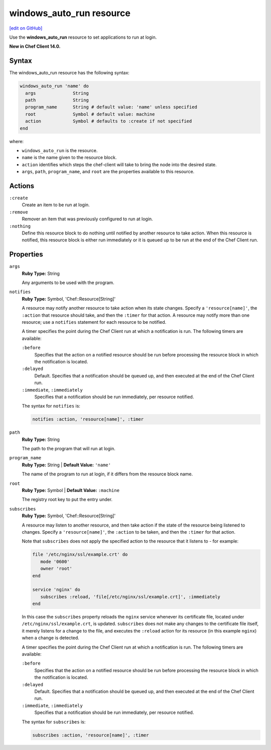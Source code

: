 =====================================================
windows_auto_run resource
=====================================================
`[edit on GitHub] <https://github.com/chef/chef-web-docs/blob/master/chef_master/source/resource_windows_auto_run.rst>`__

Use the **windows_auto_run** resource to set applications to run at login.

**New in Chef Client 14.0.**

Syntax
=====================================================
The windows_auto_run resource has the following syntax:

.. code-block:: ruby

  windows_auto_run 'name' do
    args              String
    path              String
    program_name      String # default value: 'name' unless specified
    root              Symbol # default value: machine
    action            Symbol # defaults to :create if not specified
  end

where:

* ``windows_auto_run`` is the resource.
* ``name`` is the name given to the resource block.
* ``action`` identifies which steps the chef-client will take to bring the node into the desired state.
* ``args``, ``path``, ``program_name``, and ``root`` are the properties available to this resource.

Actions
=====================================================
``:create``
   Create an item to be run at login. 
   
``:remove``
   Remover an item that was previously configured to run at login. 
   
``:nothing``
   .. tag resources_common_actions_nothing

   Define this resource block to do nothing until notified by another resource to take action. When this resource is notified, this resource block is either run immediately or it is queued up to be run at the end of the Chef Client run.

   .. end_tag
   
Properties
=====================================================
``args``
   **Ruby Type:** String
   
   Any arguments to be used with the program. 
   
``notifies``
   **Ruby Type:** Symbol, 'Chef::Resource[String]'

   .. tag resources_common_notification_notifies

   A resource may notify another resource to take action when its state changes. Specify a ``'resource[name]'``, the ``:action`` that resource should take, and then the ``:timer`` for that action. A resource may notify more than one resource; use a ``notifies`` statement for each resource to be notified.

   .. end_tag

   .. tag resources_common_notification_timers

   A timer specifies the point during the Chef Client run at which a notification is run. The following timers are available:

   ``:before``
      Specifies that the action on a notified resource should be run before processing the resource block in which the notification is located.

   ``:delayed``
      Default. Specifies that a notification should be queued up, and then executed at the end of the Chef Client run.

   ``:immediate``, ``:immediately``
      Specifies that a notification should be run immediately, per resource notified.

   .. end_tag

   .. tag resources_common_notification_notifies_syntax

   The syntax for ``notifies`` is:

   .. code-block:: ruby

      notifies :action, 'resource[name]', :timer

   .. end_tag
   
   
``path``
   **Ruby Type:** String
   
   The path to the program that will run at login. 
   
``program_name``
   **Ruby Type:** String | **Default Value:** ``'name'``
   
   The name of the program to run at login, if it differs from the resource block name. 
   
``root``
   **Ruby Type:** Symbol | **Default Value:** ``:machine``
   
   The registry root key to put the entry under.
   
``subscribes``
   **Ruby Type:** Symbol, 'Chef::Resource[String]'

   .. tag resources_common_notification_subscribes

   A resource may listen to another resource, and then take action if the state of the resource being listened to changes. Specify a ``'resource[name]'``, the ``:action`` to be taken, and then the ``:timer`` for that action.

   Note that ``subscribes`` does not apply the specified action to the resource that it listens to - for example:

   .. code-block:: ruby

     file '/etc/nginx/ssl/example.crt' do
        mode '0600'
        owner 'root'
     end

     service 'nginx' do
        subscribes :reload, 'file[/etc/nginx/ssl/example.crt]', :immediately
     end

   In this case the ``subscribes`` property reloads the ``nginx`` service whenever its certificate file, located under ``/etc/nginx/ssl/example.crt``, is updated. ``subscribes`` does not make any changes to the certificate file itself, it merely listens for a change to the file, and executes the ``:reload`` action for its resource (in this example ``nginx``) when a change is detected.

   .. end_tag

   .. tag resources_common_notification_timers

   A timer specifies the point during the Chef Client run at which a notification is run. The following timers are available:

   ``:before``
      Specifies that the action on a notified resource should be run before processing the resource block in which the notification is located.

   ``:delayed``
      Default. Specifies that a notification should be queued up, and then executed at the end of the Chef Client run.

   ``:immediate``, ``:immediately``
      Specifies that a notification should be run immediately, per resource notified.

   .. end_tag

   .. tag resources_common_notification_subscribes_syntax

   The syntax for ``subscribes`` is:

   .. code-block:: ruby

      subscribes :action, 'resource[name]', :timer

   .. end_tag
  
